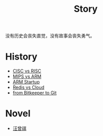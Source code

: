 :PROPERTIES:
:ID:       e424f62d-8e62-4e91-86b3-0ca2f615ab4c
:END:
#+title: Story
#+filetags: :root:

没有历史会丧失直觉，没有故事会丧失勇气。

* History
- [[id:24923169-4364-43ff-b526-3fba04a02c02][CISC vs RISC]]
- [[id:3c978bf4-33e1-4b4a-81ac-88e2f8c94ea7][MIPS vs ARM]]
- [[id:39e72b21-b578-4365-a435-1482f3ee7df7][ARM Startup]]
- [[id:31e8a537-9a57-4163-ae80-046a206a2d7e][Redis vs Cloud]]
- [[id:fd04e72c-16c1-445a-9543-c680e88db803][from Bitkeeper to Git]]

* Novel
- [[id:b294a890-404e-4852-b565-096ccf1f1fa7][汪曾祺]]
